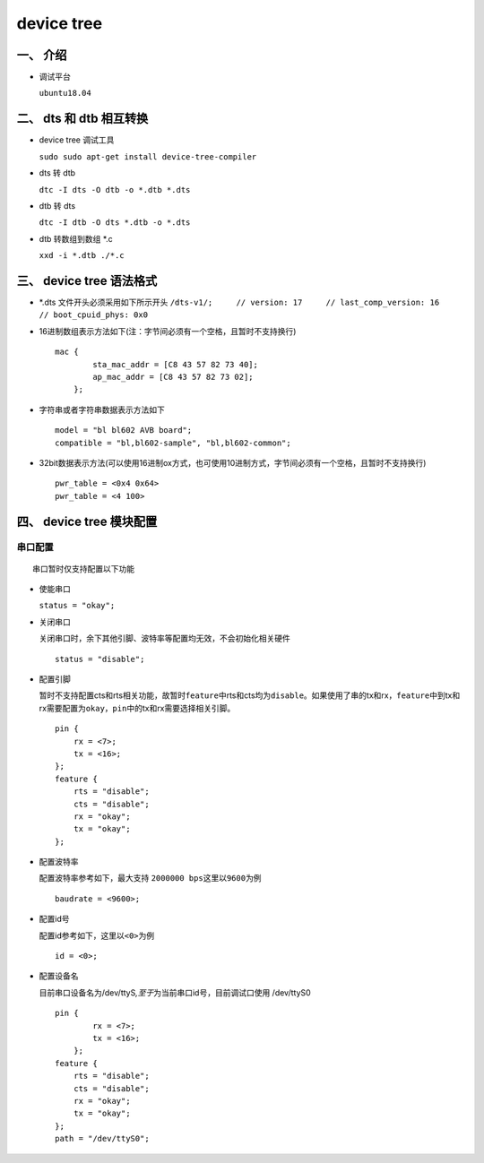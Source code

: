 device tree
===========

一、 介绍
---------

-  调试平台

   ``ubuntu18.04``

二、 dts 和 dtb 相互转换
------------------------

-  device tree 调试工具

   ``sudo sudo apt-get install device-tree-compiler``

-  dts 转 dtb

   ``dtc -I dts -O dtb -o *.dtb *.dts``

-  dtb 转 dts

   ``dtc -I dtb -O dts *.dtb -o *.dts``

-  dtb 转数组到数组 \*.c

   ``xxd -i *.dtb ./*.c``

三、 device tree 语法格式
-------------------------

-  \*.dts 文件开头必须采用如下所示开头
   ``/dts-v1/;     // version: 17     // last_comp_version: 16     // boot_cpuid_phys: 0x0``

-  16进制数组表示方法如下(注：字节间必须有一个空格，且暂时不支持换行)

   ::

       mac {
               sta_mac_addr = [C8 43 57 82 73 40];
               ap_mac_addr = [C8 43 57 82 73 02];
           };

-  字符串或者字符串数据表示方法如下

   ::

       model = "bl bl602 AVB board";
       compatible = "bl,bl602-sample", "bl,bl602-common";

-  32bit数据表示方法(可以使用16进制ox方式，也可使用10进制方式，字节间必须有一个空格，且暂时不支持换行)

   ::

       pwr_table = <0x4 0x64>
       pwr_table = <4 100>

四、 device tree 模块配置
-------------------------

串口配置
~~~~~~~~

::

    串口暂时仅支持配置以下功能

-  使能串口

   ``status = "okay";``

-  关闭串口

   关闭串口时，余下其他引脚、波特率等配置均无效，不会初始化相关硬件

   ::

       status = "disable";

-  配置引脚

   暂时不支持配置cts和rts相关功能，故暂时\ ``feature``\ 中rts和cts均为\ ``disable``\ 。如果使用了串的tx和rx，\ ``feature``\ 中到tx和rx需要配置为\ ``okay``\ ，\ ``pin``\ 中的tx和rx需要选择相关引脚。

   ::

       pin {
           rx = <7>;
           tx = <16>;
       };
       feature {
           rts = "disable";
           cts = "disable";
           rx = "okay";
           tx = "okay";
       };

-  配置波特率

   配置波特率参考如下，最大支持 ``2000000 bps``\ 这里以\ ``9600``\ 为例

   ::

       baudrate = <9600>;

-  配置id号

   配置id参考如下，这里以\ ``<0>``\ 为例

   ::

       id = <0>;

-  配置设备名

   目前串口设备名为/dev/ttyS\ *,至于*\ 为当前串口id号，目前调试口使用
   /dev/ttyS0

   ::

       pin {
               rx = <7>;
               tx = <16>;
           };
       feature {
           rts = "disable";
           cts = "disable";
           rx = "okay";
           tx = "okay";
       };
       path = "/dev/ttyS0";

